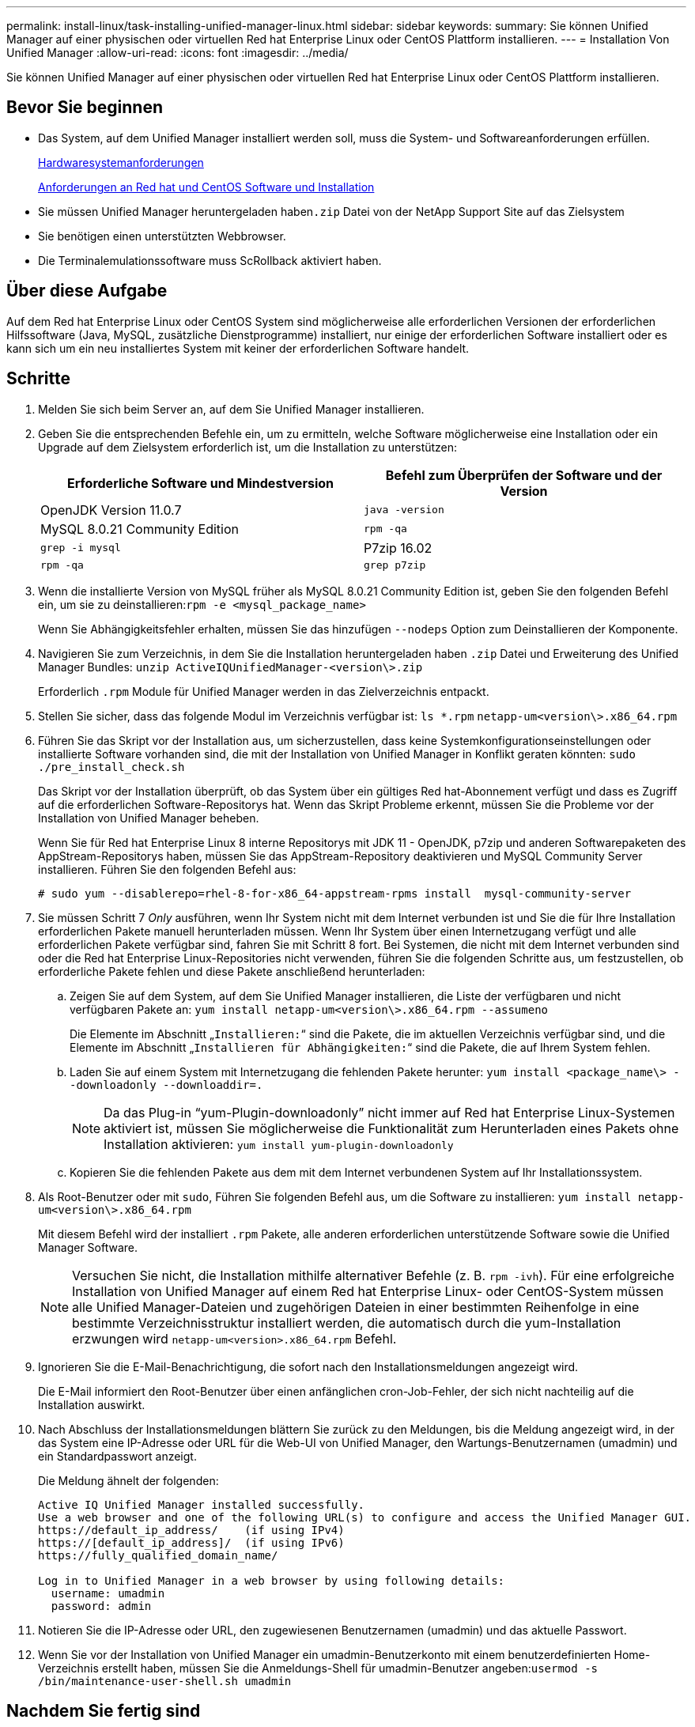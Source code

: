 ---
permalink: install-linux/task-installing-unified-manager-linux.html 
sidebar: sidebar 
keywords:  
summary: Sie können Unified Manager auf einer physischen oder virtuellen Red hat Enterprise Linux oder CentOS Plattform installieren. 
---
= Installation Von Unified Manager
:allow-uri-read: 
:icons: font
:imagesdir: ../media/


[role="lead"]
Sie können Unified Manager auf einer physischen oder virtuellen Red hat Enterprise Linux oder CentOS Plattform installieren.



== Bevor Sie beginnen

* Das System, auf dem Unified Manager installiert werden soll, muss die System- und Softwareanforderungen erfüllen.
+
xref:concept-virtual-infrastructure-or-hardware-system-requirements.adoc[Hardwaresystemanforderungen]

+
xref:reference-red-hat-and-centos-software-and-installation-requirements.adoc[Anforderungen an Red hat und CentOS Software und Installation]

* Sie müssen Unified Manager heruntergeladen haben``.zip`` Datei von der NetApp Support Site auf das Zielsystem
* Sie benötigen einen unterstützten Webbrowser.
* Die Terminalemulationssoftware muss ScRollback aktiviert haben.




== Über diese Aufgabe

Auf dem Red hat Enterprise Linux oder CentOS System sind möglicherweise alle erforderlichen Versionen der erforderlichen Hilfssoftware (Java, MySQL, zusätzliche Dienstprogramme) installiert, nur einige der erforderlichen Software installiert oder es kann sich um ein neu installiertes System mit keiner der erforderlichen Software handelt.



== Schritte

. Melden Sie sich beim Server an, auf dem Sie Unified Manager installieren.
. Geben Sie die entsprechenden Befehle ein, um zu ermitteln, welche Software möglicherweise eine Installation oder ein Upgrade auf dem Zielsystem erforderlich ist, um die Installation zu unterstützen:
+
|===
| Erforderliche Software und Mindestversion | Befehl zum Überprüfen der Software und der Version 


 a| 
OpenJDK Version 11.0.7
 a| 
`java -version`



 a| 
MySQL 8.0.21 Community Edition
 a| 
`rpm -qa`



| `grep -i mysql`  a| 
P7zip 16.02



 a| 
`rpm -qa`
| `grep p7zip` 
|===
. Wenn die installierte Version von MySQL früher als MySQL 8.0.21 Community Edition ist, geben Sie den folgenden Befehl ein, um sie zu deinstallieren:``rpm -e <mysql_package_name>``
+
Wenn Sie Abhängigkeitsfehler erhalten, müssen Sie das hinzufügen `--nodeps` Option zum Deinstallieren der Komponente.

. Navigieren Sie zum Verzeichnis, in dem Sie die Installation heruntergeladen haben `.zip` Datei und Erweiterung des Unified Manager Bundles: `unzip ActiveIQUnifiedManager-<version\>.zip`
+
Erforderlich `.rpm` Module für Unified Manager werden in das Zielverzeichnis entpackt.

. Stellen Sie sicher, dass das folgende Modul im Verzeichnis verfügbar ist: `ls *.rpm`
`netapp-um<version\>.x86_64.rpm`
. Führen Sie das Skript vor der Installation aus, um sicherzustellen, dass keine Systemkonfigurationseinstellungen oder installierte Software vorhanden sind, die mit der Installation von Unified Manager in Konflikt geraten könnten: `sudo ./pre_install_check.sh`
+
Das Skript vor der Installation überprüft, ob das System über ein gültiges Red hat-Abonnement verfügt und dass es Zugriff auf die erforderlichen Software-Repositorys hat. Wenn das Skript Probleme erkennt, müssen Sie die Probleme vor der Installation von Unified Manager beheben.

+
Wenn Sie für Red hat Enterprise Linux 8 interne Repositorys mit JDK 11 - OpenJDK, p7zip und anderen Softwarepaketen des AppStream-Repositorys haben, müssen Sie das AppStream-Repository deaktivieren und MySQL Community Server installieren. Führen Sie den folgenden Befehl aus:

+
[listing]
----
# sudo yum --disablerepo=rhel-8-for-x86_64-appstream-rpms install  mysql-community-server
----
. Sie müssen Schritt 7 _Only_ ausführen, wenn Ihr System nicht mit dem Internet verbunden ist und Sie die für Ihre Installation erforderlichen Pakete manuell herunterladen müssen. Wenn Ihr System über einen Internetzugang verfügt und alle erforderlichen Pakete verfügbar sind, fahren Sie mit Schritt 8 fort. Bei Systemen, die nicht mit dem Internet verbunden sind oder die Red hat Enterprise Linux-Repositories nicht verwenden, führen Sie die folgenden Schritte aus, um festzustellen, ob erforderliche Pakete fehlen und diese Pakete anschließend herunterladen:
+
.. Zeigen Sie auf dem System, auf dem Sie Unified Manager installieren, die Liste der verfügbaren und nicht verfügbaren Pakete an: `yum install netapp-um<version\>.x86_64.rpm --assumeno`
+
Die Elemente im Abschnitt „`Installieren:`“ sind die Pakete, die im aktuellen Verzeichnis verfügbar sind, und die Elemente im Abschnitt „`Installieren für Abhängigkeiten:`“ sind die Pakete, die auf Ihrem System fehlen.

.. Laden Sie auf einem System mit Internetzugang die fehlenden Pakete herunter: `yum install <package_name\> --downloadonly --downloaddir=.`
+
[NOTE]
====
Da das Plug-in "`yum-Plugin-downloadonly`" nicht immer auf Red hat Enterprise Linux-Systemen aktiviert ist, müssen Sie möglicherweise die Funktionalität zum Herunterladen eines Pakets ohne Installation aktivieren: `yum install yum-plugin-downloadonly`

====
.. Kopieren Sie die fehlenden Pakete aus dem mit dem Internet verbundenen System auf Ihr Installationssystem.


. Als Root-Benutzer oder mit `sudo`, Führen Sie folgenden Befehl aus, um die Software zu installieren: `yum install netapp-um<version\>.x86_64.rpm`
+
Mit diesem Befehl wird der installiert `.rpm` Pakete, alle anderen erforderlichen unterstützende Software sowie die Unified Manager Software.

+
[NOTE]
====
Versuchen Sie nicht, die Installation mithilfe alternativer Befehle (z. B. `rpm -ivh`). Für eine erfolgreiche Installation von Unified Manager auf einem Red hat Enterprise Linux- oder CentOS-System müssen alle Unified Manager-Dateien und zugehörigen Dateien in einer bestimmten Reihenfolge in eine bestimmte Verzeichnisstruktur installiert werden, die automatisch durch die yum-Installation erzwungen wird `netapp-um<version>.x86_64.rpm` Befehl.

====
. Ignorieren Sie die E-Mail-Benachrichtigung, die sofort nach den Installationsmeldungen angezeigt wird.
+
Die E-Mail informiert den Root-Benutzer über einen anfänglichen cron-Job-Fehler, der sich nicht nachteilig auf die Installation auswirkt.

. Nach Abschluss der Installationsmeldungen blättern Sie zurück zu den Meldungen, bis die Meldung angezeigt wird, in der das System eine IP-Adresse oder URL für die Web-UI von Unified Manager, den Wartungs-Benutzernamen (umadmin) und ein Standardpasswort anzeigt.
+
Die Meldung ähnelt der folgenden:

+
[listing]
----
Active IQ Unified Manager installed successfully.
Use a web browser and one of the following URL(s) to configure and access the Unified Manager GUI.
https://default_ip_address/    (if using IPv4)
https://[default_ip_address]/  (if using IPv6)
https://fully_qualified_domain_name/

Log in to Unified Manager in a web browser by using following details:
  username: umadmin
  password: admin
----
. Notieren Sie die IP-Adresse oder URL, den zugewiesenen Benutzernamen (umadmin) und das aktuelle Passwort.
. Wenn Sie vor der Installation von Unified Manager ein umadmin-Benutzerkonto mit einem benutzerdefinierten Home-Verzeichnis erstellt haben, müssen Sie die Anmeldungs-Shell für umadmin-Benutzer angeben:``usermod -s /bin/maintenance-user-shell.sh umadmin``




== Nachdem Sie fertig sind

Greifen Sie auf die Web-Benutzeroberfläche zu, um das Standardpasswort des umadmin-Benutzers zu ändern, und führen Sie die Ersteinrichtung von Unified Manager durch, wie in beschrieben link:../config/concept-configuring-unified-manager.html["Active IQ Unified Manager wird konfiguriert"].
